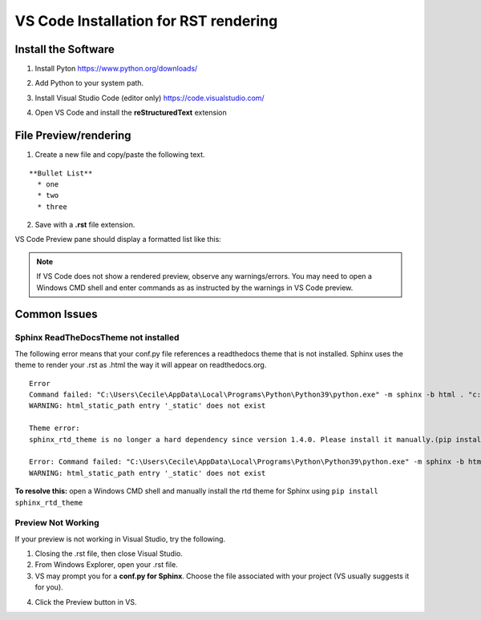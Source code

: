 VS Code Installation for RST rendering
=======================================

Install the Software
---------------------

1. Install Pyton https://www.python.org/downloads/

.. image:: images/python_install.jpg

2. Add Python to your system path.

.. image:: images/python_path.jpg

3. Install Visual Studio Code (editor only) https://code.visualstudio.com/

.. image:: images/vscode_install.jpg

4. Open VS Code and install the **reStructuredText** extension

.. image:: images/vscode_rst_ext.jpg

File Preview/rendering
----------------------

1. Create a new file and copy/paste the following text.

::

  **Bullet List**
    * one 
    * two 
    * three

2. Save with a **.rst** file extension.

VS Code Preview pane should display a formatted list like this:

.. image:: images/bullets_formatted.jpg

.. note:: If VS Code does not show a rendered preview, observe any warnings/errors. You may need to open a Windows CMD shell and enter commands as as instructed by the warnings in VS Code preview.

Common Issues
-------------

Sphinx ReadTheDocsTheme not installed
^^^^^^^^^^^^^^^^^^^^^^^^^^^^^^^^^^^^^^
The following error means that your conf.py file references a readthedocs theme that is not installed. Sphinx uses the theme to render your .rst as .html the way it will appear on readthedocs.org.
::

  Error
  Command failed: "C:\Users\Cecile\AppData\Local\Programs\Python\Python39\python.exe" -m sphinx -b html . "c:\Users\Cecile\Documents\Otava\Reference Design\DTRXX_TRX_Card\rfsoc-board-docs\docs\source\_build\html"
  WARNING: html_static_path entry '_static' does not exist

  Theme error:
  sphinx_rtd_theme is no longer a hard dependency since version 1.4.0. Please install it manually.(pip install sphinx_rtd_theme)

  Error: Command failed: "C:\Users\Cecile\AppData\Local\Programs\Python\Python39\python.exe" -m sphinx -b html . "c:\Users\Cecile\Documents\Otava\Reference Design\DTRXX_TRX_Card\rfsoc-board-docs\docs\source\_build\html"
  WARNING: html_static_path entry '_static' does not exist

**To resolve this:** open a Windows CMD shell and manually install the rtd theme for Sphinx using ``pip install sphinx_rtd_theme``

Preview Not Working
^^^^^^^^^^^^^^^^^^^^
If your preview is not working in Visual Studio, try the following.

1) Closing the .rst file, then close Visual Studio. 
2) From Windows Explorer, open your .rst file.
3) VS may prompt you for a **conf.py for Sphinx**. Choose the file associated with your project (VS usually suggests it for you).

.. image:: images/sphinx_conf.jpg

4) Click the Preview button in VS.

